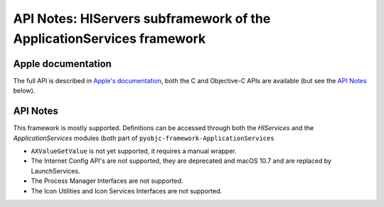 API Notes: HIServers subframework of the ApplicationServices framework
======================================================================

Apple documentation
-------------------

The full API is described in `Apple's documentation`__, both
the C and Objective-C APIs are available (but see the `API Notes`_ below).

.. __: https://developer.apple.com/documentation/applicationservices/?preferredLanguage=occ


API Notes
---------

This framework is mostly supported. Definitions can be accessed through both the *HIServices* and the
*ApplicationServices* modules (both part of ``pyobjc-framework-ApplicationServices``

*  ``AXValueGetValue`` is not yet supported, it requires a manual wrapper.

*  The Internet Config API's are not supported, they are deprecated and macOS 10.7 and are replaced by
   LaunchServices.

*  The Process Manager Interfaces are not supported.

*  The Icon Utilities and Icon Services Interfaces are not supported.

